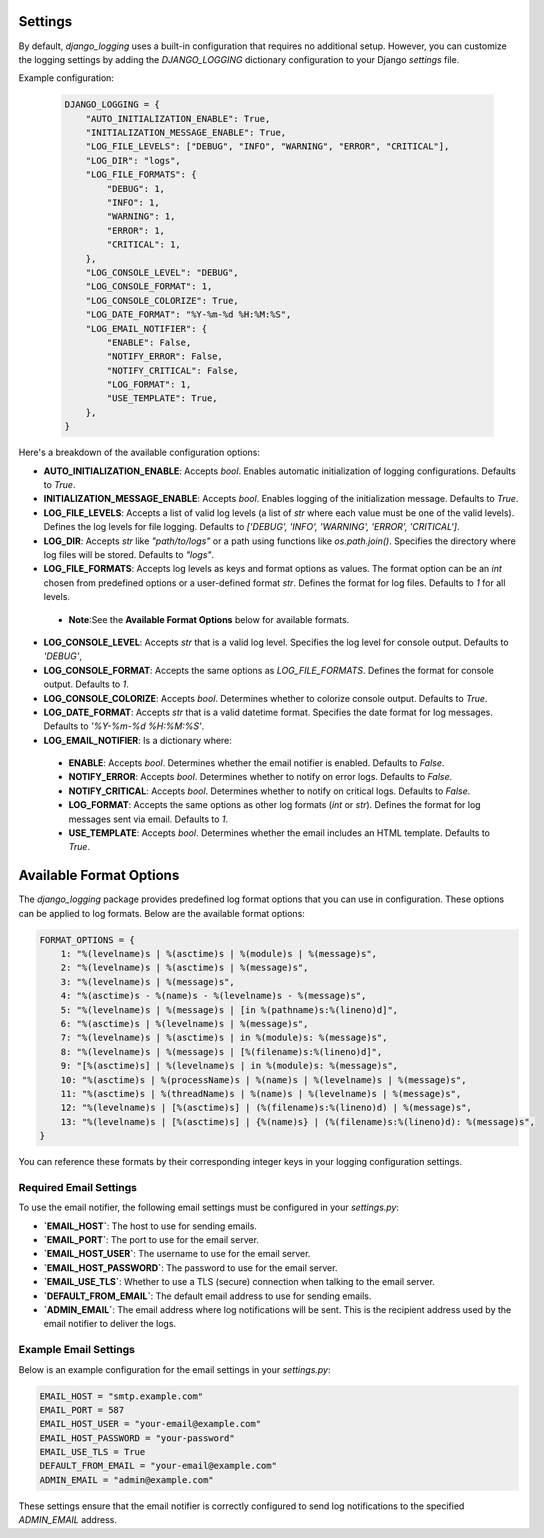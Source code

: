 Settings
========

By default, `django_logging` uses a built-in configuration that requires no additional setup. However, you can customize the logging settings by adding the `DJANGO_LOGGING` dictionary configuration to your Django `settings` file.

Example configuration:

   .. code-block:: python

      DJANGO_LOGGING = {
          "AUTO_INITIALIZATION_ENABLE": True,
          "INITIALIZATION_MESSAGE_ENABLE": True,
          "LOG_FILE_LEVELS": ["DEBUG", "INFO", "WARNING", "ERROR", "CRITICAL"],
          "LOG_DIR": "logs",
          "LOG_FILE_FORMATS": {
              "DEBUG": 1,
              "INFO": 1,
              "WARNING": 1,
              "ERROR": 1,
              "CRITICAL": 1,
          },
          "LOG_CONSOLE_LEVEL": "DEBUG",
          "LOG_CONSOLE_FORMAT": 1,
          "LOG_CONSOLE_COLORIZE": True,
          "LOG_DATE_FORMAT": "%Y-%m-%d %H:%M:%S",
          "LOG_EMAIL_NOTIFIER": {
              "ENABLE": False,
              "NOTIFY_ERROR": False,
              "NOTIFY_CRITICAL": False,
              "LOG_FORMAT": 1,
              "USE_TEMPLATE": True,
          },
      }


Here's a breakdown of the available configuration options:

- **AUTO_INITIALIZATION_ENABLE**: Accepts `bool`. Enables automatic initialization of logging configurations. Defaults to `True`.

- **INITIALIZATION_MESSAGE_ENABLE**: Accepts `bool`. Enables logging of the initialization message. Defaults to `True`.

- **LOG_FILE_LEVELS**: Accepts a list of valid log levels (a list of `str` where each value must be one of the valid levels). Defines the log levels for file logging. Defaults to `['DEBUG', 'INFO', 'WARNING', 'ERROR', 'CRITICAL']`.

- **LOG_DIR**: Accepts `str` like `"path/to/logs"` or a path using functions like `os.path.join()`. Specifies the directory where log files will be stored.  Defaults to `"logs"`.

- **LOG_FILE_FORMATS**: Accepts log levels as keys and format options as values. The format option can be an `int` chosen from predefined options or a user-defined format `str`. Defines the format for log files. Defaults to `1` for all levels.

 - **Note**:See the **Available Format Options** below for available formats.

- **LOG_CONSOLE_LEVEL**: Accepts `str` that is a valid log level. Specifies the log level for console output. Defaults to `'DEBUG'`,

- **LOG_CONSOLE_FORMAT**: Accepts the same options as `LOG_FILE_FORMATS`. Defines the format for console output. Defaults to `1`.

- **LOG_CONSOLE_COLORIZE**: Accepts `bool`. Determines whether to colorize console output. Defaults to `True`.

- **LOG_DATE_FORMAT**: Accepts `str` that is a valid datetime format. Specifies the date format for log messages. Defaults to `'%Y-%m-%d %H:%M:%S'`.

- **LOG_EMAIL_NOTIFIER**: Is a dictionary where:

 - **ENABLE**: Accepts `bool`. Determines whether the email notifier is enabled. Defaults to `False`.

 - **NOTIFY_ERROR**: Accepts `bool`. Determines whether to notify on error logs. Defaults to `False`.

 - **NOTIFY_CRITICAL**: Accepts `bool`. Determines whether to notify on critical logs. Defaults to `False`.

 - **LOG_FORMAT**: Accepts the same options as other log formats (`int` or `str`). Defines the format for log messages sent via email.  Defaults to `1`.

 - **USE_TEMPLATE**: Accepts `bool`. Determines whether the email includes an HTML template.  Defaults to `True`.


Available Format Options
=========================

The `django_logging` package provides predefined log format options that you can use in configuration. These options can be applied to log formats. Below are the available format options:

.. code-block:: python

    FORMAT_OPTIONS = {
        1: "%(levelname)s | %(asctime)s | %(module)s | %(message)s",
        2: "%(levelname)s | %(asctime)s | %(message)s",
        3: "%(levelname)s | %(message)s",
        4: "%(asctime)s - %(name)s - %(levelname)s - %(message)s",
        5: "%(levelname)s | %(message)s | [in %(pathname)s:%(lineno)d]",
        6: "%(asctime)s | %(levelname)s | %(message)s",
        7: "%(levelname)s | %(asctime)s | in %(module)s: %(message)s",
        8: "%(levelname)s | %(message)s | [%(filename)s:%(lineno)d]",
        9: "[%(asctime)s] | %(levelname)s | in %(module)s: %(message)s",
        10: "%(asctime)s | %(processName)s | %(name)s | %(levelname)s | %(message)s",
        11: "%(asctime)s | %(threadName)s | %(name)s | %(levelname)s | %(message)s",
        12: "%(levelname)s | [%(asctime)s] | (%(filename)s:%(lineno)d) | %(message)s",
        13: "%(levelname)s | [%(asctime)s] | {%(name)s} | (%(filename)s:%(lineno)d): %(message)s",
    }

You can reference these formats by their corresponding integer keys in your logging configuration settings.


Required Email Settings
-----------------------

To use the email notifier, the following email settings must be configured in your `settings.py`:

- **`EMAIL_HOST`**: The host to use for sending emails.
- **`EMAIL_PORT`**: The port to use for the email server.
- **`EMAIL_HOST_USER`**: The username to use for the email server.
- **`EMAIL_HOST_PASSWORD`**: The password to use for the email server.
- **`EMAIL_USE_TLS`**: Whether to use a TLS (secure) connection when talking to the email server.
- **`DEFAULT_FROM_EMAIL`**: The default email address to use for sending emails.
- **`ADMIN_EMAIL`**: The email address where log notifications will be sent. This is the recipient address used by the email notifier to deliver the logs.

Example Email Settings
----------------------

Below is an example configuration for the email settings in your `settings.py`:

.. code-block:: python

   EMAIL_HOST = "smtp.example.com"
   EMAIL_PORT = 587
   EMAIL_HOST_USER = "your-email@example.com"
   EMAIL_HOST_PASSWORD = "your-password"
   EMAIL_USE_TLS = True
   DEFAULT_FROM_EMAIL = "your-email@example.com"
   ADMIN_EMAIL = "admin@example.com"

These settings ensure that the email notifier is correctly configured to send log notifications to the specified `ADMIN_EMAIL` address.
